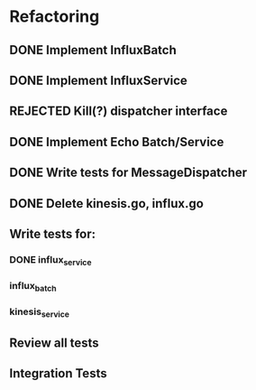 * Refactoring
** DONE Implement InfluxBatch
** DONE Implement InfluxService
** REJECTED Kill(?) dispatcher interface
** DONE Implement Echo Batch/Service
** DONE Write tests for MessageDispatcher
** DONE Delete kinesis.go, influx.go
** Write tests for:
*** DONE influx_service
*** influx_batch
*** kinesis_service
** Review all tests
** Integration Tests
